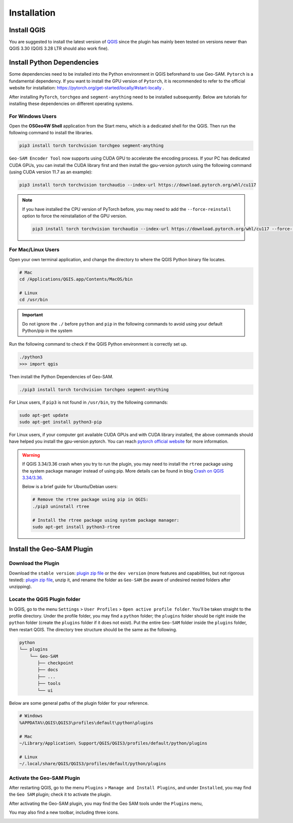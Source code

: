 
Installation
============

Install QGIS
------------

You are suggested to install the latest version of `QGIS <https://www.qgis.org/en/site/forusers/download.html>`_ since the plugin has mainly been tested on versions newer than QGIS 3.30 (QGIS 3.28 LTR should also work fine).


Install Python Dependencies
---------------------------

Some dependencies need to be installed into the Python environment in QGIS beforehand to use Geo-SAM. ``Pytorch`` is a fundamental dependency. If you want to install the GPU version of ``Pytorch``, it is recommended to refer to the official website for installation: `<https://pytorch.org/get-started/locally/#start-locally>`_ .

After installing ``PyTorch``, ``torchgeo`` and ``segment-anything`` need to be installed subsequently. Below are tutorials for installing these dependencies on different operating systems.

For Windows Users
~~~~~~~~~~~~~~~~~

.. |OsGeo4WShell| image:: img/OsGeo4WShell.png
    :alt: OsGeo4WShell

Open the **OSGeo4W Shell** |OsGeo4WShell| application from the Start menu, which is a dedicated shell for the QGIS. Then run the following command to install the libraries.

.. code-block:: bash

    pip3 install torch torchvision torchgeo segment-anything

``Geo-SAM Encoder Tool`` now supports using CUDA GPU to accelerate the encoding process. If your PC has dedicated CUDA GPUs, you can install the CUDA library first and then install the gpu-version pytorch using the following command (using CUDA version 11.7 as an example):

.. code-block:: bash

    pip3 install torch torchvision torchaudio --index-url https://download.pytorch.org/whl/cu117

.. note::
    If you have installed the CPU version of PyTorch before, you may need to add the ``--force-reinstall`` option to force the reinstallation of the GPU version.

    .. code-block:: bash
        
        pip3 install torch torchvision torchaudio --index-url https://download.pytorch.org/whl/cu117 --force-reinstall



For Mac/Linux Users
~~~~~~~~~~~~~~~~~~~~

Open your own terminal application, and change the directory to where the QGIS Python binary file locates.

.. code-block:: bash

    # Mac
    cd /Applications/QGIS.app/Contents/MacOS/bin

    # Linux
    cd /usr/bin


.. important::
    Do not ignore the ``./`` before ``python`` and ``pip`` in the following commands to avoid using your default Python/pip in the system


Run the following command to check if the QGIS Python environment is correctly set up.

.. code-block:: bash
    
    ./python3
    >>> import qgis

Then install the Python Dependencies of Geo-SAM.

.. code-block:: bash

    ./pip3 install torch torchvision torchgeo segment-anything



For Linux users, if ``pip3`` is not found in ``/usr/bin``, try the following commands:

.. code-block:: bash

    sudo apt-get update
    sudo apt-get install python3-pip


For Linux users, if your computer got available CUDA GPUs and with CUDA library installed, the above commands should have helped you install the gpu-version pytorch. You can reach `pytorch official website <https://pytorch.org/get-started/locally/>`_ for more information.

.. warning::
    If QGIS 3.34/3.36 crash when you try to run the plugin, you may need to install the ``rtree`` package using the system package manager instead of using pip. More details can be found in blog `Crash on QGIS 3.34/3.36 <https://geo-sam.readthedocs.io/en/latest/blog/2024/05-02_crash_on_QGIS.html>`_. 
    
    Below is a brief guide for Ubuntu/Debian users:

    .. code-block:: bash
        
        # Remove the rtree package using pip in QGIS:
        ./pip3 uninstall rtree
        
        # Install the rtree package using system package manager:
        sudo apt-get install python3-rtree

Install the Geo-SAM Plugin
--------------------------

Download the Plugin
~~~~~~~~~~~~~~~~~~~

Download the ``stable version``: `plugin zip file <https://github.com/coolzhao/Geo-SAM/releases/tag/v1.1.1>`_ or the ``dev version`` (more features and capabilities, but not rigorous tested): `plugin zip file <https://github.com/coolzhao/Geo-SAM/releases/tag/v1.3.1-dev>`_, unzip it, and rename the folder as ``Geo-SAM`` (be aware of undesired nested folders after unzipping).


Locate the QGIS Plugin folder
~~~~~~~~~~~~~~~~~~~~~~~~~~~~~

In QGIS, go to the menu ``Settings`` > ``User Profiles`` > ``Open active profile folder``.  You'll be taken straight to the profile directory. Under the profile folder, you may find a ``python`` folder; the ``plugins`` folder should be right inside the ``python`` folder (create the ``plugins`` folder if it does not exist). Put the entire ``Geo-SAM`` folder inside the ``plugins`` folder, then restart QGIS. The directory tree structure should be the same as the following.


.. code-block:: bash

    python
    └── plugins
        └── Geo-SAM
           ├── checkpoint
           ├── docs
           ├── ...
           ├── tools
           └── ui


Below are some general paths of the plugin folder for your reference.

.. code-block:: bash

    # Windows
    %APPDATA%\QGIS\QGIS3\profiles\default\python\plugins

    # Mac
    ~/Library/Application\ Support/QGIS/QGIS3/profiles/default/python/plugins
    
    # Linux
    ~/.local/share/QGIS/QGIS3/profiles/default/python/plugins


Activate the Geo-SAM Plugin
~~~~~~~~~~~~~~~~~~~~~~~~~~~

After restarting QGIS, go to the menu ``Plugins`` > ``Manage and Install Plugins``, and under ``Installed``, you may find the ``Geo SAM`` plugin; check it to activate the plugin.


.. image:: img/Active_geo_sam.png
    :alt: Plugin menu
    :width: 90%
    :align: center


After activating the Geo-SAM plugin, you may find the Geo SAM tools under the ``Plugins`` menu,


.. image:: img/Plugin_menu_geo_sam.png
    :alt: Plugin menu
    :width: 60%
    :align: center

You may also find a new toolbar, including three icons.

.. image:: img/Toolbar_geo_sam.png
    :alt: Plugin toolbar
    :width: 33%
    :align: center

